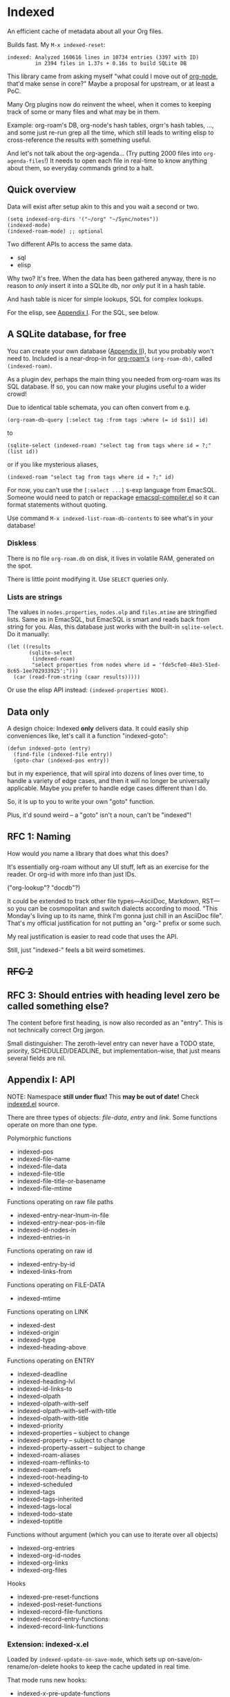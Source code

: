 * Indexed
An efficient cache of metadata about all your Org files.

Builds fast.  My =M-x indexed-reset=:

#+begin_example
indexed: Analyzed 160616 lines in 10734 entries (3397 with ID)
         in 2394 files in 1.37s + 0.16s to build SQLite DB
#+end_example

This library came from asking myself "what could I move out of [[https://github.com/meedstrom/org-node][org-node]], that'd make sense in core?"  Maybe a proposal for upstream, or at least a PoC.

Many Org plugins now do reinvent the wheel, when it comes to keeping track of some or many files and what may be in them.

Example: org-roam's DB, org-node's hash tables, orgrr's hash tables, ..., and some just re-run grep all the time, which still leads to writing elisp to cross-reference the results with something useful.

And let's not talk about the org-agenda... (Try putting 2000 files into =org-agenda-files=!)  It needs to open each file in real-time to know anything about them, so everyday commands grind to a halt.

** Quick overview

Data will exist after setup akin to this and you wait a second or two.

#+begin_src elisp
(setq indexed-org-dirs '("~/org" "~/Sync/notes"))
(indexed-mode)
(indexed-roam-mode) ;; optional
#+end_src

Two different APIs to access the same data.

- sql
- elisp

Why two?  It's free.  When the data has been gathered anyway, there is no reason to /only/ insert it into a SQLite db, nor /only/ put it in a hash table.

And hash table is nicer for simple lookups, SQL for complex lookups.

For the elisp, see [[https://github.com/meedstrom/indexed?tab=readme-ov-file#appendix-i-api][Appendix I]]. For the SQL, see below.

** A SQLite database, for free

You can create your own database ([[https://github.com/meedstrom/indexed?tab=readme-ov-file#appendix-ii-make-your-own-database][Appendix II]]), but you probably won't need to.  Included is a near-drop-in for [[https://github.com/org-roam/org-roam][org-roam's]] =(org-roam-db)=, called =(indexed-roam)=.

As a plugin dev, perhaps the main thing you needed from org-roam was its SQL database.  If so, you can now make your plugins useful to a wider crowd!

Due to identical table schemata, you can often convert from e.g.

#+begin_src elisp
(org-roam-db-query [:select tag :from tags :where (= id $s1)] id)
#+end_src

to

#+begin_src elisp
(sqlite-select (indexed-roam) "select tag from tags where id = ?;" (list id))
#+end_src

or if you like mysterious aliases,

#+begin_src elisp
(indexed-roam "select tag from tags where id = ?;" id)
#+end_src

For now, you can't use the =[:select ...]= s-exp language from EmacSQL.  Someone would need to patch or repackage [[https://github.com/magit/emacsql/blob/main/emacsql-compiler.el][emacsql-compiler.el]] so it can format statements without quoting.

Use command =M-x indexed-list-roam-db-contents= to see what's in your database!

*** Diskless
There is no file =org-roam.db= on disk, it lives in volatile RAM, generated on the spot.

There is little point modifying it.  Use =SELECT= queries only.

*** Lists are strings

The values in =nodes.properties=, =nodes.olp= and =files.mtime= are stringified lists.  Same as in EmacSQL, but EmacSQL is smart and reads back from string for you.  Alas, this database just works with the built-in =sqlite-select=.  Do it manually:

#+begin_src elisp
(let ((results
       (sqlite-select
        (indexed-roam)
        "select properties from nodes where id = 'fde5cfe0-48e3-51ed-8c65-1ee702933925';")))
  (car (read-from-string (caar results)))))
#+end_src

Or use the elisp API instead: =(indexed-properties NODE)=.

** Data only

A design choice: Indexed *only* delivers data.  It could easily ship conveniences like, let's call it a function "indexed-goto":

#+begin_src elisp
(defun indexed-goto (entry)
  (find-file (indexed-file entry))
  (goto-char (indexed-pos entry))
#+end_src

but in my experience, that will spiral into dozens of lines over time, to handle a variety of edge cases, and then it will no longer be universally applicable.  Maybe you prefer to handle edge cases different than I do.

So, it is up to you to write your own "goto" function.

Plus, it'd sound weird -- a "goto" isn't a noun, can't be "indexed"!

** RFC 1: Naming

How would /you/ name a library that does what this does?

It's essentially org-roam without any UI stuff, left as an exercise for the reader.  Or org-id with more info than just IDs.

("org-lookup"? "docdb"?)

It could be extended to track other file types---AsciiDoc, Markdown, RST---so you can be cosmopolitan and switch dialects according to mood.  "This Monday's living up to its name, think I'm gonna just chill in an AsciiDoc file".  That's my official justification for not putting an "org-" prefix or some such.

My real justification is easier to read code that uses the API.

Still, just "indexed-" feels a bit weird sometimes.

** +RFC 2+
** RFC 3: Should entries with heading level zero be called something else?

The content before first heading, is now also recorded as an "entry".  This is not technically correct Org jargon.

Small distinguisher: The zeroth-level entry can never have a TODO state, priority, SCHEDULED/DEADLINE, but implementation-wise, that just means several fields are nil.

** Appendix I: API

NOTE: Namespace *still under flux!*  This *may be out of date!*  Check [[https://github.com/meedstrom/indexed/blob/main/indexed.el][indexed.el]] source.

There are three types of objects: /file-data/, /entry/ and /link/.  Some functions operate on more than one type.

Polymorphic functions
- indexed-pos
- indexed-file-name
- indexed-file-data
- indexed-file-title
- indexed-file-title-or-basename
- indexed-file-mtime

Functions operating on raw file paths
- indexed-entry-near-lnum-in-file
- indexed-entry-near-pos-in-file
- indexed-id-nodes-in
- indexed-entries-in

Functions operating on raw id
- indexed-entry-by-id
- indexed-links-from

Functions operating on FILE-DATA
- indexed-mtime

Functions operating on LINK
- indexed-dest
- indexed-origin
- indexed-type
- indexed-heading-above

Functions operating on ENTRY
- indexed-deadline
- indexed-heading-lvl
- indexed-id-links-to
- indexed-olpath
- indexed-olpath-with-self
- indexed-olpath-with-self-with-title
- indexed-olpath-with-title
- indexed-priority
- indexed-properties -- subject to change
- indexed-property -- subject to change
- indexed-property-assert -- subject to change
- indexed-roam-aliases
- indexed-roam-reflinks-to
- indexed-roam-refs
- indexed-root-heading-to
- indexed-scheduled
- indexed-tags
- indexed-tags-inherited
- indexed-tags-local
- indexed-todo-state
- indexed-toptitle

Functions without argument (which you can use to iterate over all objects)

- indexed-org-entries
- indexed-org-id-nodes
- indexed-org-links
- indexed-org-files

Hooks

- indexed-pre-reset-functions
- indexed-post-reset-functions
- indexed-record-file-functions
- indexed-record-entry-functions
- indexed-record-link-functions

*** Extension: indexed-x.el

Loaded by =indexed-update-on-save-mode=, which sets up on-save/on-rename/on-delete hooks to keep the cache updated in real time.

That mode runs new hooks:

- indexed-x-pre-update-functions
- indexed-x-post-update-functions
- indexed-x-forget-file-functions
- indexed-x-forget-entry-functions
- indexed-x-forget-link-functions

and also some already-mentioned hooks:

- indexed-record-file-functions
- indexed-record-entry-functions
- indexed-record-link-functions

You may also want to call the following functions after inserting entries or links, if they need to become indexed instantly even before a file is saved.

- indexed-x-ensure-entry-at-point-known
- indexed-x-ensure-link-at-point-known

Examples of when those are useful is when you write a command like =org-node-extract-subtree=, or subroutine like =org-node-backlink--add-in-target=.

*** Extension: indexed-roam.el

Enabled by =indexed-roam-mode=.  Explained elsewhere.

** Appendix II: Make your own database
Steps:

1. Read indexed-roam.el as a reference implementation

   - See how it looks up the indexed data it needs.
   - See which things require a =prin1-to-string=.
   - See how arguments are ultimately passed to =sqlite-execute=.

     Alas, this file got a bit hard to read after squeezing for performance, but it can be done simpler. [TODO: write a simple reference impl]

2. Hook your own DB-creator onto =indexed-post-reset-functions=, or just on a repeating timer or some suitable hook.

3. Done!

** Appendix III: User stuff

Modes

- indexed-mode
  - Very simple: calls =indexed-reset= occasionally.  Subject to removal.
- indexed-update-on-save-mode
  - Explained elsewhere.
- indexed-roam-mode
  - Explained elsewhere.

Config settings

- indexed-warn-title-collisions
- indexed-seek-link-types -- subject to removal
- indexed-org-dirs
- indexed-org-dirs-exclude

Commands

- indexed-list-dead-id-links
- indexed-list-id-collisions
- indexed-list-title-collisions
- indexed-list-problems
- indexed-list-entries
- indexed-list-roam-db-contents
- indexed-reset
